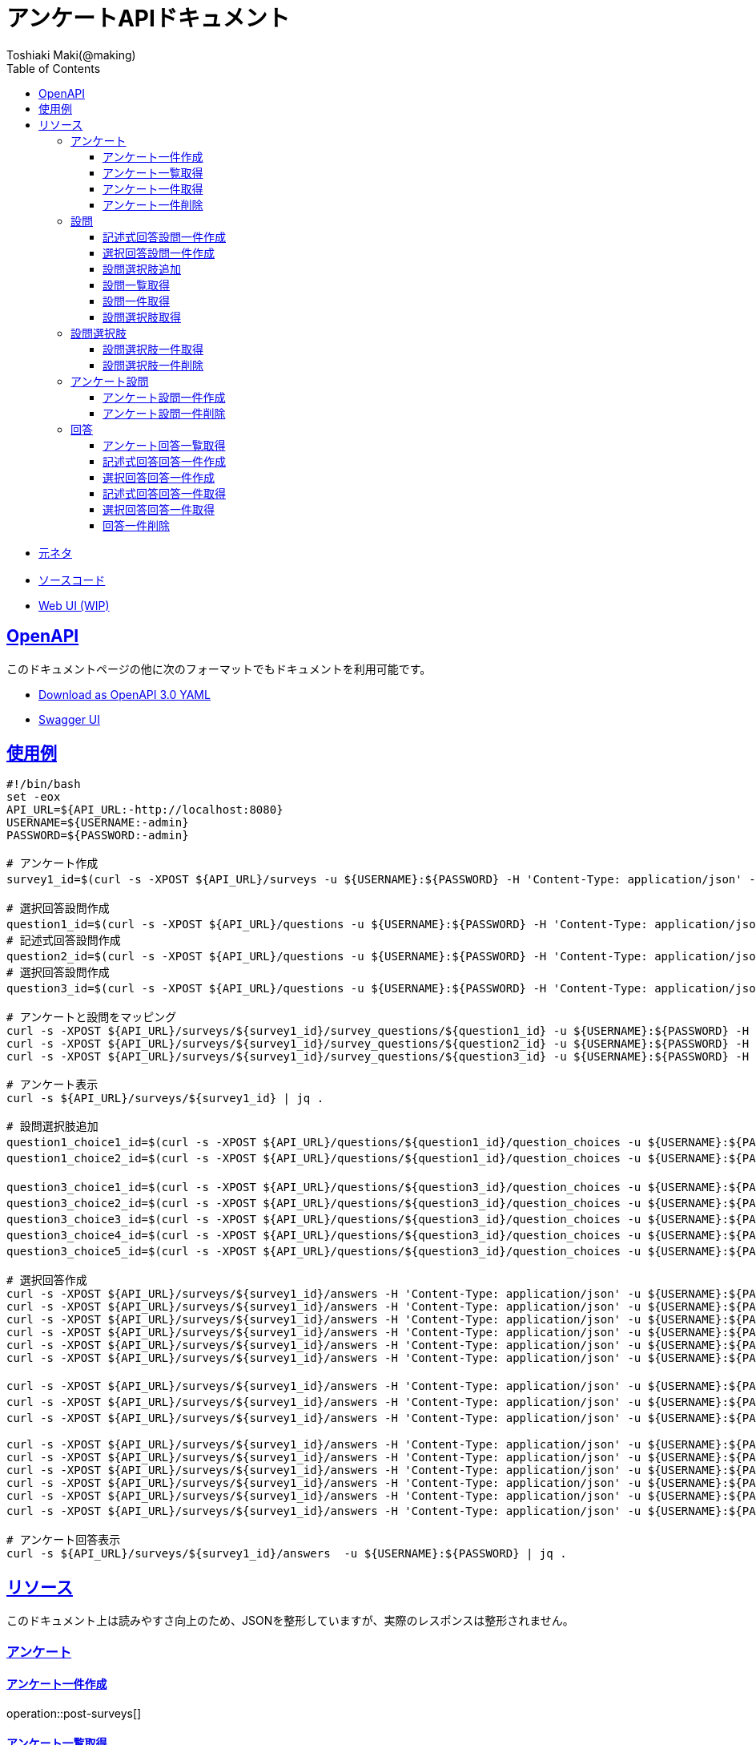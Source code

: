 = アンケートAPIドキュメント
Toshiaki Maki(@making);
:doctype: book
:icons: font
:source-highlighter: highlightjs
:toc: left
:toclevels: 3
:sectlinks:

[[openapi]]

* link:https://scrapbox.io/kawasima/%E3%82%A2%E3%83%B3%E3%82%B1%E3%83%BC%E3%83%88[元ネタ]
* link:https://github.com/making/surveys[ソースコード]
* link:https://surveys.ik.am[Web UI (WIP)]

== OpenAPI

このドキュメントページの他に次のフォーマットでもドキュメントを利用可能です。

* link:openapi-3.0.yml[Download as OpenAPI 3.0 YAML]
* link:swagger-ui.html[Swagger UI]

[[uasge]]
== 使用例

[source,bash]
----
#!/bin/bash
set -eox
API_URL=${API_URL:-http://localhost:8080}
USERNAME=${USERNAME:-admin}
PASSWORD=${PASSWORD:-admin}

# アンケート作成
survey1_id=$(curl -s -XPOST ${API_URL}/surveys -u ${USERNAME}:${PASSWORD} -H 'Content-Type: application/json' -d '{"survey_title":"テストアンケート", "start_date_time":"2019-10-01T00:00:00.000+09:00", "end_date_time":"2020-10-01T00:00:00.000+09:00"}' | jq -r .survey_id)

# 選択回答設問作成
question1_id=$(curl -s -XPOST ${API_URL}/questions -u ${USERNAME}:${PASSWORD} -H 'Content-Type: application/json' -d '{"question_text": "この設計はいけてますか?", "max_choices": 1}' | jq -r .question_id)
# 記述式回答設問作成
question2_id=$(curl -s -XPOST ${API_URL}/questions -u ${USERNAME}:${PASSWORD} -H 'Content-Type: application/json' -d '{"question_text": "どういうところがいけてますか?"}' | jq -r .question_id)
# 選択回答設問作成
question3_id=$(curl -s -XPOST ${API_URL}/questions -u ${USERNAME}:${PASSWORD} -H 'Content-Type: application/json' -d '{"question_text": "他にも取り上げて欲しい設計がありますか?", "max_choices": 3}' | jq -r .question_id)

# アンケートと設問をマッピング
curl -s -XPOST ${API_URL}/surveys/${survey1_id}/survey_questions/${question1_id} -u ${USERNAME}:${PASSWORD} -H 'Content-Type: application/json' -d '{"required": true}'
curl -s -XPOST ${API_URL}/surveys/${survey1_id}/survey_questions/${question2_id} -u ${USERNAME}:${PASSWORD} -H 'Content-Type: application/json' -d '{"required": false}'
curl -s -XPOST ${API_URL}/surveys/${survey1_id}/survey_questions/${question3_id} -u ${USERNAME}:${PASSWORD} -H 'Content-Type: application/json' -d '{"required": true}'

# アンケート表示
curl -s ${API_URL}/surveys/${survey1_id} | jq .

# 設問選択肢追加
question1_choice1_id=$(curl -s -XPOST ${API_URL}/questions/${question1_id}/question_choices -u ${USERNAME}:${PASSWORD} -H 'Content-Type: application/json' -d '{"question_choice_text": "はい", "allow_free_text": false}' | jq -r .question_choice_id)
question1_choice2_id=$(curl -s -XPOST ${API_URL}/questions/${question1_id}/question_choices -u ${USERNAME}:${PASSWORD} -H 'Content-Type: application/json' -d '{"question_choice_text": "いいえ", "allow_free_text": false}' | jq -r .question_choice_id)

question3_choice1_id=$(curl -s -XPOST ${API_URL}/questions/${question3_id}/question_choices -u ${USERNAME}:${PASSWORD} -H 'Content-Type: application/json' -d '{"question_choice_text": "在庫", "allow_free_text": false}' | jq -r .question_choice_id)
question3_choice2_id=$(curl -s -XPOST ${API_URL}/questions/${question3_id}/question_choices -u ${USERNAME}:${PASSWORD} -H 'Content-Type: application/json' -d '{"question_choice_text": "カート", "allow_free_text": false}' | jq -r .question_choice_id)
question3_choice3_id=$(curl -s -XPOST ${API_URL}/questions/${question3_id}/question_choices -u ${USERNAME}:${PASSWORD} -H 'Content-Type: application/json' -d '{"question_choice_text": "お気に入り", "allow_free_text": false}' | jq -r .question_choice_id)
question3_choice4_id=$(curl -s -XPOST ${API_URL}/questions/${question3_id}/question_choices -u ${USERNAME}:${PASSWORD} -H 'Content-Type: application/json' -d '{"question_choice_text": "リコメンド", "allow_free_text": false}' | jq -r .question_choice_id)
question3_choice5_id=$(curl -s -XPOST ${API_URL}/questions/${question3_id}/question_choices -u ${USERNAME}:${PASSWORD} -H 'Content-Type: application/json' -d '{"question_choice_text": "その他", "allow_free_text": true}' | jq -r .question_choice_id)

# 選択回答作成
curl -s -XPOST ${API_URL}/surveys/${survey1_id}/answers -H 'Content-Type: application/json' -u ${USERNAME}:${PASSWORD} -d "{\"question_id\": \"${question1_id}\", \"respondent_id\": \"demo1\", \"details\": [{\"question_choice_id\": \"${question1_choice1_id}\"}]}"
curl -s -XPOST ${API_URL}/surveys/${survey1_id}/answers -H 'Content-Type: application/json' -u ${USERNAME}:${PASSWORD} -d "{\"question_id\": \"${question1_id}\", \"respondent_id\": \"demo2\", \"details\": [{\"question_choice_id\": \"${question1_choice1_id}\"}]}"
curl -s -XPOST ${API_URL}/surveys/${survey1_id}/answers -H 'Content-Type: application/json' -u ${USERNAME}:${PASSWORD} -d "{\"question_id\": \"${question1_id}\", \"respondent_id\": \"demo3\", \"details\": [{\"question_choice_id\": \"${question1_choice1_id}\"}]}"
curl -s -XPOST ${API_URL}/surveys/${survey1_id}/answers -H 'Content-Type: application/json' -u ${USERNAME}:${PASSWORD} -d "{\"question_id\": \"${question1_id}\", \"respondent_id\": \"demo4\", \"details\": [{\"question_choice_id\": \"${question1_choice1_id}\"}]}"
curl -s -XPOST ${API_URL}/surveys/${survey1_id}/answers -H 'Content-Type: application/json' -u ${USERNAME}:${PASSWORD} -d "{\"question_id\": \"${question1_id}\", \"respondent_id\": \"demo5\", \"details\": [{\"question_choice_id\": \"${question1_choice2_id}\"}]}"
curl -s -XPOST ${API_URL}/surveys/${survey1_id}/answers -H 'Content-Type: application/json' -u ${USERNAME}:${PASSWORD} -d "{\"question_id\": \"${question1_id}\", \"respondent_id\": \"demo6\", \"details\": [{\"question_choice_id\": \"${question1_choice2_id}\"}]}"

curl -s -XPOST ${API_URL}/surveys/${survey1_id}/answers -H 'Content-Type: application/json' -u ${USERNAME}:${PASSWORD} -d "{\"question_id\": \"${question2_id}\", \"respondent_id\": \"demo1\", \"details\": [{\"answer_text\": \"具体的なデータがあってわかりやすい\"}]}"
curl -s -XPOST ${API_URL}/surveys/${survey1_id}/answers -H 'Content-Type: application/json' -u ${USERNAME}:${PASSWORD} -d "{\"question_id\": \"${question2_id}\", \"respondent_id\": \"demo2\", \"details\": [{\"answer_text\": \"ER図がわかりやすい\"}]}"
curl -s -XPOST ${API_URL}/surveys/${survey1_id}/answers -H 'Content-Type: application/json' -u ${USERNAME}:${PASSWORD} -d "{\"question_id\": \"${question2_id}\", \"respondent_id\": \"demo2\", \"details\": [{\"answer_text\": \"ここまで複雑なモデルが必要なの?\"}]}"

curl -s -XPOST ${API_URL}/surveys/${survey1_id}/answers -H 'Content-Type: application/json' -u ${USERNAME}:${PASSWORD} -d "{\"question_id\": \"${question3_id}\", \"respondent_id\": \"demo1\", \"details\": [{\"question_choice_id\": \"${question3_choice1_id}\"}]}"
curl -s -XPOST ${API_URL}/surveys/${survey1_id}/answers -H 'Content-Type: application/json' -u ${USERNAME}:${PASSWORD} -d "{\"question_id\": \"${question3_id}\", \"respondent_id\": \"demo2\", \"details\": [{\"question_choice_id\": \"${question3_choice1_id}\"}, {\"question_choice_id\": \"${question3_choice2_id}\"}]}"
curl -s -XPOST ${API_URL}/surveys/${survey1_id}/answers -H 'Content-Type: application/json' -u ${USERNAME}:${PASSWORD} -d "{\"question_id\": \"${question3_id}\", \"respondent_id\": \"demo3\", \"details\": [{\"question_choice_id\": \"${question3_choice2_id}\"}, {\"question_choice_id\": \"${question3_choice3_id}\"}]}"
curl -s -XPOST ${API_URL}/surveys/${survey1_id}/answers -H 'Content-Type: application/json' -u ${USERNAME}:${PASSWORD} -d "{\"question_id\": \"${question3_id}\", \"respondent_id\": \"demo4\", \"details\": [{\"question_choice_id\": \"${question3_choice4_id}\"}]}"
curl -s -XPOST ${API_URL}/surveys/${survey1_id}/answers -H 'Content-Type: application/json' -u ${USERNAME}:${PASSWORD} -d "{\"question_id\": \"${question3_id}\", \"respondent_id\": \"demo5\", \"details\": [{\"question_choice_id\": \"${question3_choice4_id}\"}]}"
curl -s -XPOST ${API_URL}/surveys/${survey1_id}/answers -H 'Content-Type: application/json' -u ${USERNAME}:${PASSWORD} -d "{\"question_id\": \"${question3_id}\", \"respondent_id\": \"demo6\", \"details\": [{\"question_choice_id\": \"${question3_choice5_id}\", \"answer_text\": \"検索\"}]}"

# アンケート回答表示
curl -s ${API_URL}/surveys/${survey1_id}/answers  -u ${USERNAME}:${PASSWORD} | jq .
----

[[resources]]
== リソース

このドキュメント上は読みやすさ向上のため、JSONを整形していますが、実際のレスポンスは整形されません。

=== アンケート

==== アンケート一件作成

operation::post-surveys[]

==== アンケート一覧取得

operation::get-surveys[]

==== アンケート一件取得

operation::get-survey[]

==== アンケート一件削除

operation::delete-survey[]

=== 設問

==== 記述式回答設問一件作成

operation::post-questions[]

==== 選択回答設問一件作成

operation::post-selective-questions[]

==== 設問選択肢追加

operation::post-question-question-choices[]

==== 設問一覧取得

operation::get-questions[]

==== 設問一件取得

operation::get-question[]

==== 設問選択肢取得

operation::get-question-question-choices[]

=== 設問選択肢

==== 設問選択肢一件取得

operation::get-question-choice[]

==== 設問選択肢一件削除

operation::delete-question-choice[]

=== アンケート設問

==== アンケート設問一件作成

operation::post-survey-questions[]

==== アンケート設問一件削除

operation::delete-survey-question[]

=== 回答

==== アンケート回答一覧取得

operation::get-answers-by-survey-id[]

==== 記述式回答回答一件作成

operation::post-descriptive-answers[]

==== 選択回答回答一件作成

operation::post-selective-answers[]

==== 記述式回答回答一件取得

operation::get-descriptive-answer[]

==== 選択回答回答一件取得

operation::get-selective-answer[]

==== 回答一件削除

operation::delete-answer[]



